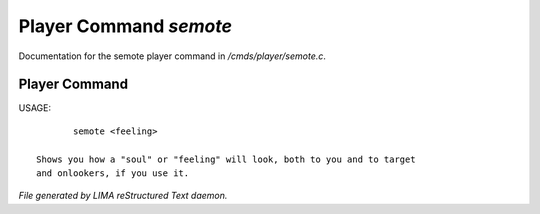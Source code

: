 ************************
Player Command *semote*
************************

Documentation for the semote player command in */cmds/player/semote.c*.

Player Command
==============

USAGE::

	semote <feeling>

 Shows you how a "soul" or "feeling" will look, both to you and to target
 and onlookers, if you use it.



*File generated by LIMA reStructured Text daemon.*

